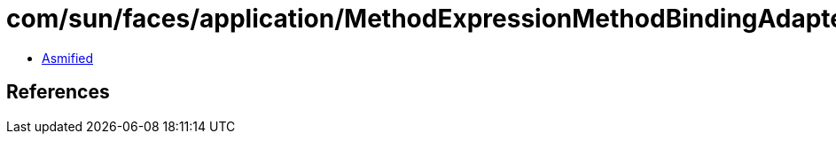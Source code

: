 = com/sun/faces/application/MethodExpressionMethodBindingAdapter.class

 - link:MethodExpressionMethodBindingAdapter-asmified.java[Asmified]

== References

